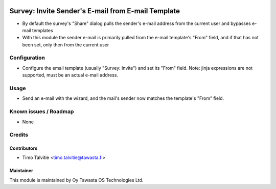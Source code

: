 .. image:: https://img.shields.io/badge/licence-AGPL--3-blue.svg
   :target: http://www.gnu.org/licenses/agpl-3.0-standalone.html
   :alt: License: AGPL-3

===================================================
Survey: Invite Sender's E-mail from E-mail Template
===================================================

* By default the survey's "Share" dialog pulls the sender's e-mail
  address from the current user and bypasses e-mail templates
* With this module the sender e-mail is primarily
  pulled from the e-mail template's "From" field, and if that has not
  been set, only then from the current user

Configuration
=============
* Configure the email template (usually "Survey: Invite") and set its
  "From" field. Note: jinja expressions are not supported, must be an
  actual e-mail address.

Usage
=====
* Send an e-mail with the wizard, and the mail's sender now matches
  the template's "From" field.

Known issues / Roadmap
======================
* None

Credits
=======

Contributors
------------
* Timo Talvitie <timo.talvitie@tawasta.fi>

Maintainer
----------

.. image:: https://tawasta.fi/templates/tawastrap/images/logo.png
   :alt: Oy Tawasta OS Technologies Ltd.
   :target: https://tawasta.fi/

This module is maintained by Oy Tawasta OS Technologies Ltd.
